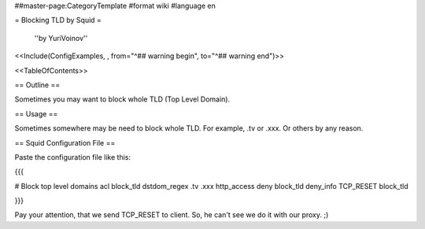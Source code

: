 ##master-page:CategoryTemplate
#format wiki
#language en

= Blocking TLD by Squid =

 ''by YuriVoinov''

<<Include(ConfigExamples, , from="^## warning begin", to="^## warning end")>>

<<TableOfContents>>

== Outline ==

Sometimes you may want to block whole TLD (Top Level Domain).

== Usage ==

Sometimes somewhere may be need to block whole TLD. For example, .tv or .xxx. Or others by any reason.

== Squid Configuration File ==

Paste the configuration file like this:

{{{

# Block top level domains
acl block_tld dstdom_regex \.tv \.xxx
http_access deny block_tld
deny_info TCP_RESET block_tld

}}}

Pay your attention, that we send TCP_RESET to client. So, he can't see we do it with our proxy. ;)
